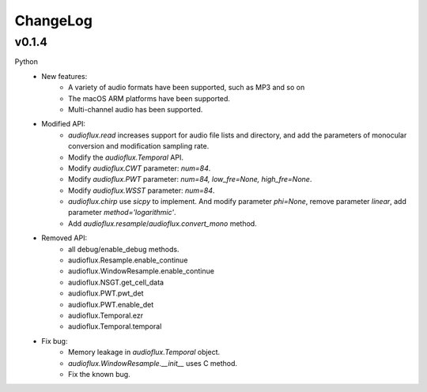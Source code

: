 ChangeLog
=========

v0.1.4
------
Python
    * New features:
        * A variety of audio formats have been supported, such as MP3 and so on
        * The macOS ARM platforms have been supported.
        * Multi-channel audio has been supported.
    * Modified API:
        * `audioflux.read` increases support for audio file lists and directory, and add the parameters of monocular conversion and modification sampling rate.
        * Modify the `audioflux.Temporal` API.
        * Modify `audioflux.CWT` parameter: `num=84`.
        * Modify `audioflux.PWT` parameter: `num=84, low_fre=None, high_fre=None`.
        * Modify `audioflux.WSST` parameter: `num=84`.
        * `audioflux.chirp` use `sicpy` to implement. And modify parameter `phi=None`, remove parameter `linear`, add parameter `method='logarithmic'`.
        * Add `audioflux.resample`/`audioflux.convert_mono` method.
    * Removed API:
        * all debug/enable_debug methods.
        * audioflux.Resample.enable_continue
        * audioflux.WindowResample.enable_continue
        * audioflux.NSGT.get_cell_data
        * audioflux.PWT.pwt_det
        * audioflux.PWT.enable_det
        * audioflux.Temporal.ezr
        * audioflux.Temporal.temporal
    * Fix bug:
        * Memory leakage in `audioflux.Temporal` object.
        * `audioflux.WindowResample.__init__` uses C method.
        * Fix the known bug.
